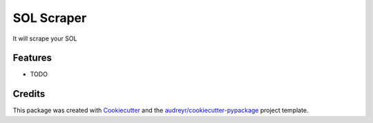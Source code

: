 ===========
SOL Scraper
===========




.. image:: https://pyup.io/repos/github/ZachManno/solscraper/shield.svg
     :target: https://pyup.io/repos/github/ZachManno/solscraper/
     :alt: Updates



It will scrape your SOL



Features
--------

* TODO

Credits
-------

This package was created with Cookiecutter_ and the `audreyr/cookiecutter-pypackage`_ project template.

.. _Cookiecutter: https://github.com/audreyr/cookiecutter
.. _`audreyr/cookiecutter-pypackage`: https://github.com/audreyr/cookiecutter-pypackage
